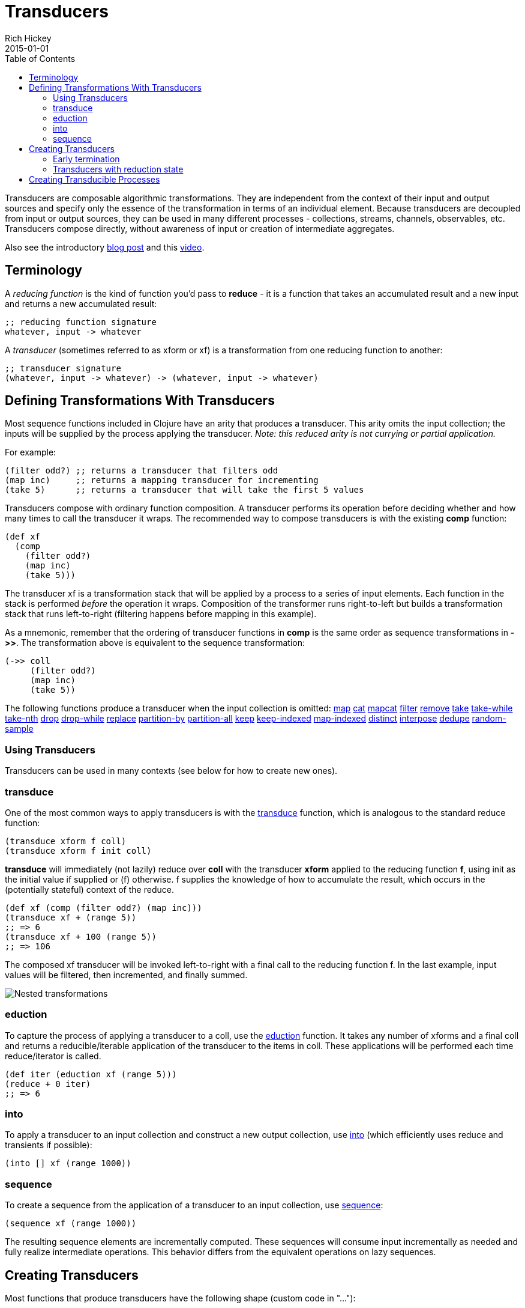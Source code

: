 = Transducers
Rich Hickey
2015-01-01
:type: reference
:toc: macro
:icons: font
:prevpagehref: transients
:prevpagetitle: Transients
:nextpagehref: multimethods
:nextpagetitle: Multimethods and Hierarchies

ifdef::env-github,env-browser[:outfilesuffix: .adoc]

toc::[]

Transducers are composable algorithmic transformations. They are independent from the context of their input and output sources and specify only the essence of the transformation in terms of an individual element. Because transducers are decoupled from input or output sources, they can be used in many different processes - collections, streams, channels, observables, etc. Transducers compose directly, without awareness of input or creation of intermediate aggregates.

Also see the introductory http://blog.cognitect.com/blog/2014/8/6/transducers-are-coming[blog post] and this https://www.youtube.com/watch?v=6mTbuzafcII[video].

== Terminology

A _reducing function_ is the kind of function you'd pass to *reduce* - it is a function that takes an accumulated result and a new input and returns a new accumulated result:
[source,clojure]
----
;; reducing function signature
whatever, input -> whatever
----
A _transducer_ (sometimes referred to as xform or xf) is a transformation from one reducing function to another:
[source,clojure]
----
;; transducer signature
(whatever, input -> whatever) -> (whatever, input -> whatever)
----
== Defining Transformations With Transducers

Most sequence functions included in Clojure have an arity that produces a transducer. This arity omits the input collection; the inputs will be supplied by the process applying the transducer. _Note: this reduced arity is not currying or partial application._

For example:
[source,clojure]
----
(filter odd?) ;; returns a transducer that filters odd
(map inc)     ;; returns a mapping transducer for incrementing
(take 5)      ;; returns a transducer that will take the first 5 values
----

Transducers compose with ordinary function composition. A transducer performs its operation before deciding whether and how many times to call the transducer it wraps. The recommended way to compose transducers is with the existing *comp* function:

[source,clojure]
----
(def xf
  (comp
    (filter odd?)
    (map inc)
    (take 5)))
----

The transducer xf is a transformation stack that will be applied by a process to a series of input elements. Each function in the stack is performed _before_ the operation it wraps. Composition of the transformer runs right-to-left but builds a transformation stack that runs left-to-right (filtering happens before mapping in this example).

As a mnemonic, remember that the ordering of transducer functions in *comp* is the same order as sequence transformations in *pass:[->>]*. The transformation above is equivalent to the sequence transformation:

[source,clojure]
----
(->> coll
     (filter odd?)
     (map inc)
     (take 5))
----

The following functions produce a transducer when the input collection is omitted:
https://clojure.github.io/clojure/clojure.core-api.html#clojure.core/map[map] https://clojure.github.io/clojure/clojure.core-api.html#clojure.core/cat[cat] https://clojure.github.io/clojure/clojure.core-api.html#clojure.core/mapcat[mapcat] https://clojure.github.io/clojure/clojure.core-api.html#clojure.core/filter[filter] https://clojure.github.io/clojure/clojure.core-api.html#clojure.core/remove[remove] https://clojure.github.io/clojure/clojure.core-api.html#clojure.core/take[take] https://clojure.github.io/clojure/clojure.core-api.html#clojure.core/take-while[take-while] https://clojure.github.io/clojure/clojure.core-api.html#clojure.core/take-nth[take-nth] https://clojure.github.io/clojure/clojure.core-api.html#clojure.core/drop[drop] https://clojure.github.io/clojure/clojure.core-api.html#clojure.core/drop-while[drop-while] https://clojure.github.io/clojure/clojure.core-api.html#clojure.core/replace[replace] https://clojure.github.io/clojure/clojure.core-api.html#clojure.core/partition-by[partition-by] https://clojure.github.io/clojure/clojure.core-api.html#clojure.core/partition-all[partition-all] https://clojure.github.io/clojure/clojure.core-api.html#clojure.core/keep[keep] https://clojure.github.io/clojure/clojure.core-api.html#clojure.core/keep-indexed[keep-indexed] https://clojure.github.io/clojure/clojure.core-api.html#clojure.core/map-indexed[map-indexed] https://clojure.github.io/clojure/clojure.core-api.html#clojure.core/distinct[distinct] https://clojure.github.io/clojure/clojure.core-api.html#clojure.core/interpose[interpose] https://clojure.github.io/clojure/clojure.core-api.html#clojure.core/dedupe[dedupe] https://clojure.github.io/clojure/clojure.core-api.html#clojure.core/random-sample[random-sample]

=== Using Transducers

Transducers can be used in many contexts (see below for how to create new ones).

=== transduce

One of the most common ways to apply transducers is with the https://clojure.github.io/clojure/clojure.core-api.html#clojure.core/transduce[transduce] function, which is analogous to the standard reduce function:

[source,clojure]
----
(transduce xform f coll)
(transduce xform f init coll)
----

*transduce* will immediately (not lazily) reduce over *coll* with the transducer *xform* applied to the reducing function *f*, using init as the initial value if supplied or (f) otherwise. f supplies the knowledge of how to accumulate the result, which occurs in the (potentially stateful) context of the reduce.

[source,clojure]
----
(def xf (comp (filter odd?) (map inc)))
(transduce xf + (range 5))
;; => 6
(transduce xf + 100 (range 5))
;; => 106
----

The composed xf transducer will be invoked left-to-right with a final call to the reducing function f. In the last example, input values will be filtered, then incremented, and finally summed.

image::/images/content/reference/transducers/xf.png[Nested transformations]

=== eduction

To capture the process of applying a transducer to a coll, use the https://clojure.github.io/clojure/clojure.core-api.html#clojure.core/eduction[eduction] function. It takes any number of xforms and a final coll and returns a reducible/iterable application of the transducer to the items in coll. These applications will be performed each time reduce/iterator is called.
[source,clojure]
----
(def iter (eduction xf (range 5)))
(reduce + 0 iter)
;; => 6
----
=== into
To apply a transducer to an input collection and construct a new output collection, use https://clojure.github.io/clojure/clojure.core-api.html#clojure.core/into[into] (which efficiently uses reduce and transients if possible):
[source,clojure]
----
(into [] xf (range 1000))
----
=== sequence
To create a sequence from the application of a transducer to an input collection, use https://clojure.github.io/clojure/clojure.core-api.html#clojure.core/sequence[sequence]:
[source,clojure]
----
(sequence xf (range 1000))
----
The resulting sequence elements are incrementally computed. These sequences will consume input incrementally as needed and fully realize intermediate operations. This behavior differs from the equivalent operations on lazy sequences.

== Creating Transducers

Most functions that produce transducers have the following shape (custom code in "..."):
[source,clojure]
----
(fn [xf]
  (fn ([] ...)
      ([result] ...)
      ([result input] ...)))
----
Many of the core sequence functions (like map, filter, etc) take operation-specific arguments (a predicate, function, count, etc) and return a transducer of this shape closing over those arguments. In some cases, like *cat*, the core function _is_ a transducer function and does not take an *xf*.

The inner function is defined with 3 arities used for different purposes:

* *Init* (arity 0) - should call the init arity on the nested transform *xf*, which will eventually call out to the transducing process.
* *Step* (arity 2) - this is a standard reduction function but it is expected to call the *xf* step arity 0 or more times as appropriate in the transducer. For example, filter will choose (based on the predicate) whether to call *xf* or not. map will always call it exactly once. cat may call it many times depending on the inputs.
* *Completion* (arity 1) - some processes will not end, but for those that do (like *transduce*), the completion arity is used to produce a final value and/or flush state. This arity must call the *xf* completion arity exactly once.

An example use of *completion* is *partition-all*, which must flush any remaining elements at the end of the input. The https://clojure.github.io/clojure/clojure.core-api.html#clojure.core/completing[completing] function can be used to convert a reducing function to a transducing function by adding a default completion arity.

=== Early termination

Clojure has a mechanism for specifying early termination of a reduce:

* https://clojure.github.io/clojure/clojure.core-api.html#clojure.core/reduced[reduced] - takes a value and returns a _reduced_ value indicating reduction should stop
* https://clojure.github.io/clojure/clojure.core-api.html#clojure.core/reduced?[reduced?] - returns true if the value was created with _reduced_
* https://clojure.github.io/clojure/clojure.core-api.html#clojure.core/deref[deref] or @ can be used to retrieve the value inside a _reduced_

A process that uses transducers must check for and stop when the step function returns a reduced value (more on that in Creating Transducible Processes). Additionally, a transducer step function that uses a nested reduce must check for and convey reduced values when they are encountered. (See the implementation of cat for an example.)

=== Transducers with reduction state

Some transducers (such as *take*, *partition*, etc) require state during the reduction process. This state is created each time the transducible process applies the transducer. For example, consider the dedupe transducer that collapses a series of duplicate values into a single value. This transducer must remember the previous value to determine whether the current value should be passed on:
[source,clojure]
----
(defn dedupe []
  (fn [xf]
    (let [prev (volatile! ::none)]
      (fn
        ([] (xf))
        ([result] (xf result))
        ([result input]
          (let [prior @prev]
            (vreset! prev input)
              (if (= prior input)
                result
                (xf result input))))))))
----
In dedupe, *prev* is a stateful container that stores the previous value during the reduction. The prev value is a volatile for performance, but it could also be an atom. The prev value will not be initialized until the transducing process starts (in a call to *transduce* for example). The stateful interactions are therefore contained within the context of the transducible process.

In the completion step, a transducer with reduction state should flush state prior to calling the nested transformer's completion function, unless it has previously seen a reduced value from the nested step in which case pending state should be discarded.

== Creating Transducible Processes

Transducers are designed to be used in many kinds of processes. A transducible process is defined as a succession of steps where each step ingests an input. The source of the inputs is specific to each process (from a collection, an iterator, a stream, etc). Similarly, the process must choose what to do with the outputs produced by each step.

If you have a new context for applying transducers, there are a few general rules to be aware of:


* If a step function returns a _reduced_ value, the transducible process must not supply any more inputs to the step function. The reduced value must be unwrapped with deref before completion.
* A completing process must call the completion operation on the final accumulated value exactly once.
* A transducing process must encapsulate references to the function returned by invoking a transducer - these may be stateful and unsafe for use across threads.
